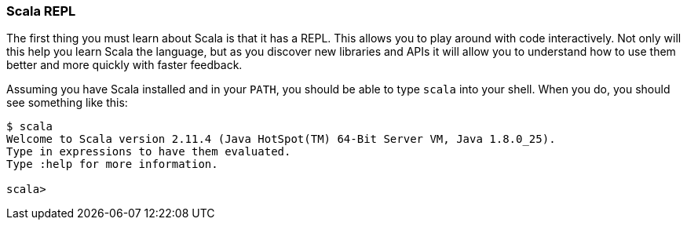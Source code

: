 === Scala REPL

The first thing you must learn about Scala is that it has a REPL. This allows
you to play around with code interactively. Not only will this help you learn
Scala the language, but as you discover new libraries and APIs it will allow
you to understand how to use them better and more quickly with faster feedback.

Assuming you have Scala installed and in your `PATH`, you should be able to
type `scala` into your shell. When you do, you should see something like this:

[source]
----
$ scala
Welcome to Scala version 2.11.4 (Java HotSpot(TM) 64-Bit Server VM, Java 1.8.0_25).
Type in expressions to have them evaluated.
Type :help for more information.

scala>
----

